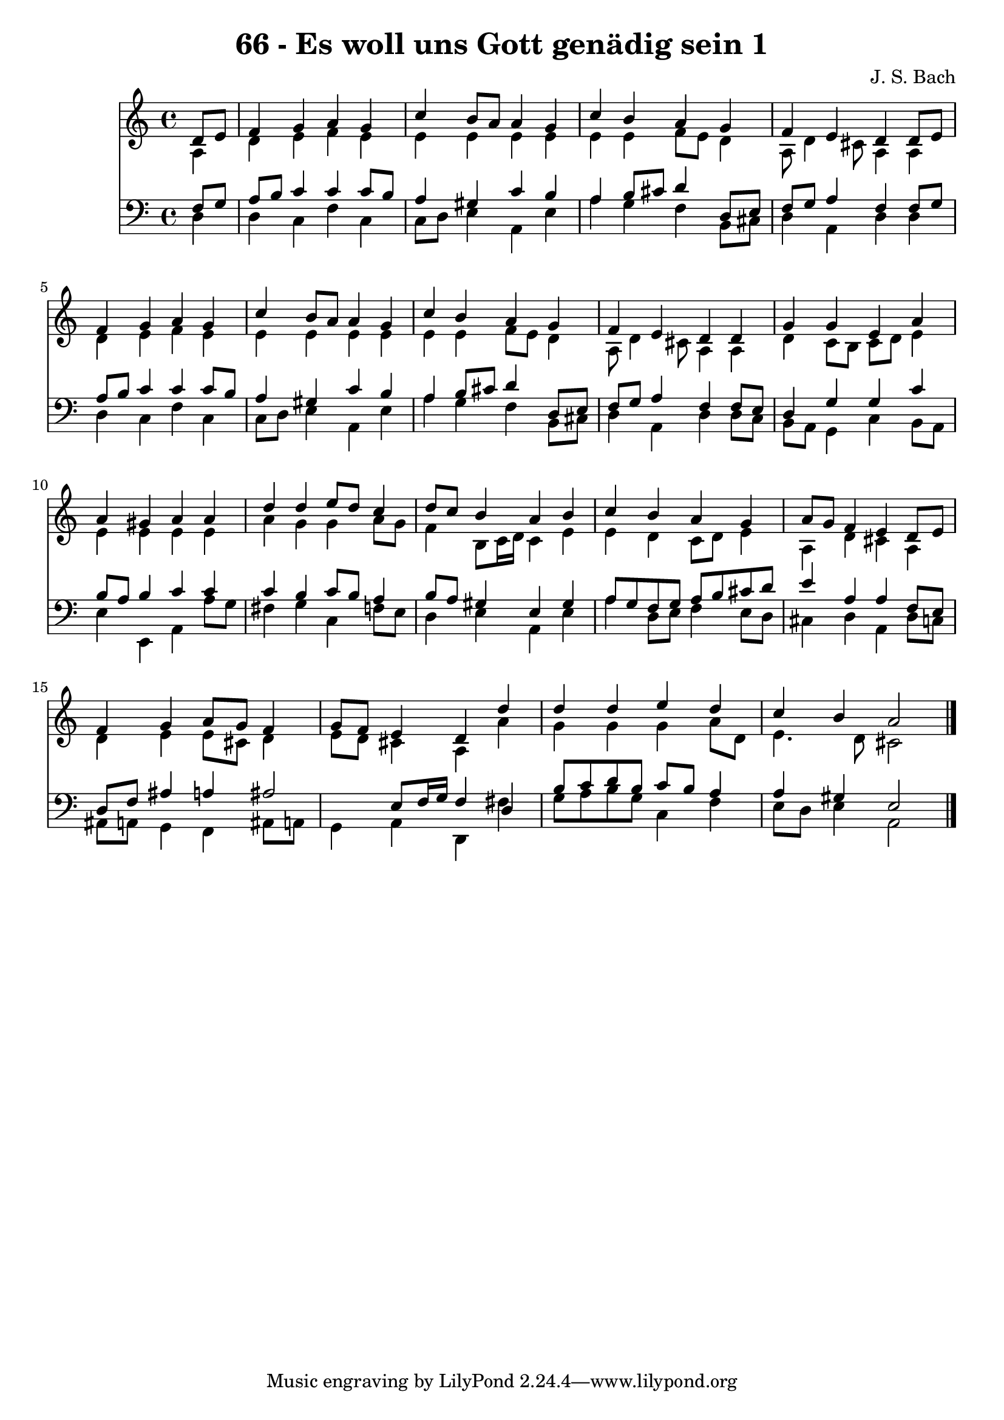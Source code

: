 
\version "2.10.33"

\header {
  title = "66 - Es woll uns Gott genädig sein 1"
  composer = "J. S. Bach"
}

global =  {
  \time 4/4 
  \key a \minor
}

soprano = \relative c {
  \partial 4 d'8 e 
  f4 g a g 
  c b8 a a4 g 
  c b a g 
  f e d d8 e 
  f4 g a g 
  c b8 a a4 g 
  c b a g 
  f e d d 
  g g e a 
  a gis a a 
  d d e8 d c4 
  d8 c b4 a b 
  c b a g 
  a8 g f4 e d8 e 
  f4 g a8 g f4 
  g8 f e4 d d' 
  d d e d 
  c b a2 
}


alto = \relative c {
  \partial 4 a'4 
  d e f e 
  e e e e 
  e e f8 e d4 
  a8 d4 cis8 a4 a 
  d e f e 
  e e e e 
  e e f8 e d4 
  a8 d4 cis8 a4 a 
  d c8 b c d e4 
  e e e e 
  a g g a8 g 
  f4 b,8 c16 d c4 e 
  e d c8 d e4 
  a, d cis a 
  d e e8 cis d4 
  e8 d cis4 a a' 
  g g g a8 d, 
  e4. d8 cis2 
}


tenor = \relative c {
  \partial 4 f8 g 
  a b c4 c c8 b 
  a4 gis c b 
  a b8 cis d4 d,8 e 
  f g a4 f f8 g 
  a b c4 c c8 b 
  a4 gis c b 
  a b8 cis d4 d,8 e 
  f g a4 f f8 e 
  d4 g g c 
  b8 a b4 c c 
  c b c8 b a4 
  b8 a gis4 e gis 
  a8 g f g a b cis d 
  e4 a, a f8 e 
  d f ais4 a ais2 e8 f16 g f4 d 
  b'8 c d b c b a4 
  a gis e2 
}


baixo = \relative c {
  \partial 4 d4 
  d c f c 
  c8 d e4 a, e' 
  a g f b,8 cis 
  d4 a d d 
  d c f c 
  c8 d e4 a, e' 
  a g f b,8 cis 
  d4 a d d8 c 
  b a g4 c b8 a 
  e'4 e, a a'8 g 
  fis4 g c, f8 e 
  d4 e a, e' 
  a d,8 e f4 e8 d 
  cis4 d a d8 c 
  ais a g4 f ais8 a 
  g4 a d, fis' 
  g8 a b g c,4 f 
  e8 d e4 a,2 
}


\score {
  <<
    \new Staff {
      <<
        \global
        \new Voice = "1" { \voiceOne \soprano }
        \new Voice = "2" { \voiceTwo \alto }
      >>
    }
    \new Staff {
      <<
        \global
        \clef "bass"
        \new Voice = "1" {\voiceOne \tenor }
        \new Voice = "2" { \voiceTwo \baixo \bar "|."}
      >>
    }
  >>
}